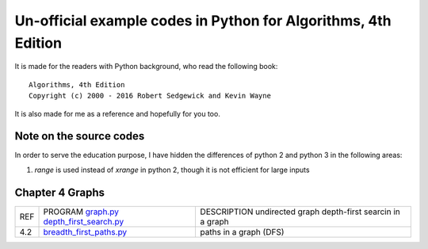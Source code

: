 Un-official example codes in Python for Algorithms, 4th Edition
================================================================================

.. image:: https://travis-ci.org/chfw/alg4_robert_kevin_in_py.svg?branch=master
   :target: http://travis-ci.org/chfw/alg4_robert_kevin_in_py


It is made for the readers with Python background, who read the following
book::

    Algorithms, 4th Edition
    Copyright (c) 2000 - 2016 Robert Sedgewick and Kevin Wayne

It is also made for me as a reference and hopefully for you too.

Note on the source codes
--------------------------------------------------------------------------------

In order to serve the education purpose, I have hidden the differences of python
2 and python 3 in the following areas:

#. `range` is used instead of `xrange` in python 2, though it is not efficient
   for large inputs


Chapter 4 Graphs
--------------------------------------------------------------------------------

===== ============================ ===============================
REF   PROGRAM                      DESCRIPTION
      `graph.py`_                  undirected graph
      `depth_first_search.py`_     depth-first searcin in a graph
4.2   `breadth_first_paths.py`_    paths in a graph (DFS)
===== ============================ ===============================

.. _graph.py: example_code_in_python/graph.py
.. _depth_first_search.py: example_code_in_python/depth_first_search.py
.. _breadth_first_paths.py: example_code_in_python/breadth_first_paths.py

